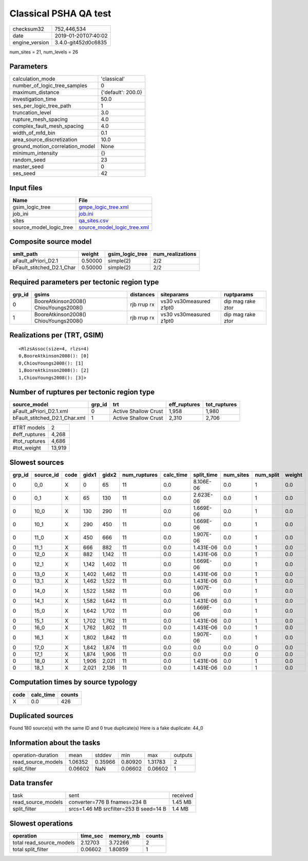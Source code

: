 Classical PSHA QA test
======================

============== ===================
checksum32     752,446,534        
date           2019-01-20T07:40:02
engine_version 3.4.0-git452d0c6835
============== ===================

num_sites = 21, num_levels = 26

Parameters
----------
=============================== ==================
calculation_mode                'classical'       
number_of_logic_tree_samples    0                 
maximum_distance                {'default': 200.0}
investigation_time              50.0              
ses_per_logic_tree_path         1                 
truncation_level                3.0               
rupture_mesh_spacing            4.0               
complex_fault_mesh_spacing      4.0               
width_of_mfd_bin                0.1               
area_source_discretization      10.0              
ground_motion_correlation_model None              
minimum_intensity               {}                
random_seed                     23                
master_seed                     0                 
ses_seed                        42                
=============================== ==================

Input files
-----------
======================= ============================================================
Name                    File                                                        
======================= ============================================================
gsim_logic_tree         `gmpe_logic_tree.xml <gmpe_logic_tree.xml>`_                
job_ini                 `job.ini <job.ini>`_                                        
sites                   `qa_sites.csv <qa_sites.csv>`_                              
source_model_logic_tree `source_model_logic_tree.xml <source_model_logic_tree.xml>`_
======================= ============================================================

Composite source model
----------------------
========================= ======= =============== ================
smlt_path                 weight  gsim_logic_tree num_realizations
========================= ======= =============== ================
aFault_aPriori_D2.1       0.50000 simple(2)       2/2             
bFault_stitched_D2.1_Char 0.50000 simple(2)       2/2             
========================= ======= =============== ================

Required parameters per tectonic region type
--------------------------------------------
====== ===================================== =========== ======================= =================
grp_id gsims                                 distances   siteparams              ruptparams       
====== ===================================== =========== ======================= =================
0      BooreAtkinson2008() ChiouYoungs2008() rjb rrup rx vs30 vs30measured z1pt0 dip mag rake ztor
1      BooreAtkinson2008() ChiouYoungs2008() rjb rrup rx vs30 vs30measured z1pt0 dip mag rake ztor
====== ===================================== =========== ======================= =================

Realizations per (TRT, GSIM)
----------------------------

::

  <RlzsAssoc(size=4, rlzs=4)
  0,BooreAtkinson2008(): [0]
  0,ChiouYoungs2008(): [1]
  1,BooreAtkinson2008(): [2]
  1,ChiouYoungs2008(): [3]>

Number of ruptures per tectonic region type
-------------------------------------------
============================= ====== ==================== ============ ============
source_model                  grp_id trt                  eff_ruptures tot_ruptures
============================= ====== ==================== ============ ============
aFault_aPriori_D2.1.xml       0      Active Shallow Crust 1,958        1,980       
bFault_stitched_D2.1_Char.xml 1      Active Shallow Crust 2,310        2,706       
============================= ====== ==================== ============ ============

============= ======
#TRT models   2     
#eff_ruptures 4,268 
#tot_ruptures 4,686 
#tot_weight   13,919
============= ======

Slowest sources
---------------
====== ========= ==== ===== ===== ============ ========= ========== ========= ========= ======
grp_id source_id code gidx1 gidx2 num_ruptures calc_time split_time num_sites num_split weight
====== ========= ==== ===== ===== ============ ========= ========== ========= ========= ======
0      0_0       X    0     65    11           0.0       8.106E-06  0.0       1         0.0   
0      0_1       X    65    130   11           0.0       2.623E-06  0.0       1         0.0   
0      10_0      X    130   290   11           0.0       1.669E-06  0.0       1         0.0   
0      10_1      X    290   450   11           0.0       1.669E-06  0.0       1         0.0   
0      11_0      X    450   666   11           0.0       1.907E-06  0.0       1         0.0   
0      11_1      X    666   882   11           0.0       1.431E-06  0.0       1         0.0   
0      12_0      X    882   1,142 11           0.0       1.431E-06  0.0       1         0.0   
0      12_1      X    1,142 1,402 11           0.0       1.669E-06  0.0       1         0.0   
0      13_0      X    1,402 1,462 11           0.0       1.431E-06  0.0       1         0.0   
0      13_1      X    1,462 1,522 11           0.0       1.431E-06  0.0       1         0.0   
0      14_0      X    1,522 1,582 11           0.0       1.907E-06  0.0       1         0.0   
0      14_1      X    1,582 1,642 11           0.0       1.431E-06  0.0       1         0.0   
0      15_0      X    1,642 1,702 11           0.0       1.669E-06  0.0       1         0.0   
0      15_1      X    1,702 1,762 11           0.0       1.431E-06  0.0       1         0.0   
0      16_0      X    1,762 1,802 11           0.0       1.431E-06  0.0       1         0.0   
0      16_1      X    1,802 1,842 11           0.0       1.907E-06  0.0       1         0.0   
0      17_0      X    1,842 1,874 11           0.0       0.0        0.0       0         0.0   
0      17_1      X    1,874 1,906 11           0.0       0.0        0.0       0         0.0   
0      18_0      X    1,906 2,021 11           0.0       1.431E-06  0.0       1         0.0   
0      18_1      X    2,021 2,136 11           0.0       1.431E-06  0.0       1         0.0   
====== ========= ==== ===== ===== ============ ========= ========== ========= ========= ======

Computation times by source typology
------------------------------------
==== ========= ======
code calc_time counts
==== ========= ======
X    0.0       426   
==== ========= ======

Duplicated sources
------------------
Found 180 source(s) with the same ID and 0 true duplicate(s)
Here is a fake duplicate: 44_0

Information about the tasks
---------------------------
================== ======= ======= ======= ======= =======
operation-duration mean    stddev  min     max     outputs
read_source_models 1.06352 0.35966 0.80920 1.31783 2      
split_filter       0.06602 NaN     0.06602 0.06602 1      
================== ======= ======= ======= ======= =======

Data transfer
-------------
================== ====================================== ========
task               sent                                   received
read_source_models converter=776 B fnames=234 B           1.45 MB 
split_filter       srcs=1.46 MB srcfilter=253 B seed=14 B 1.4 MB  
================== ====================================== ========

Slowest operations
------------------
======================== ======== ========= ======
operation                time_sec memory_mb counts
======================== ======== ========= ======
total read_source_models 2.12703  3.72266   2     
total split_filter       0.06602  1.80859   1     
======================== ======== ========= ======